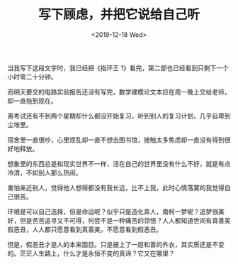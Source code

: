 #+TITLE: 写下顾虑，并把它说给自己听
#+DATE: <2019-12-18 Wed>
#+HUGO_TAGS: 随笔

当我写下这段文字时，我已经把《指环王 1》看完，第二部也已经看到只剩下一个小时零二十分钟。

而明天要交的电路实验报告还没有写完，数学建模论文本应在周一晚上交给老师，却一直拖到现在。

离考试还有不到两个星期却什么都没开始复习，听到别人的复习计划，几乎自卑到尘埃里。

宿舍里一直很吵，心里烦乱却一直不想去图书馆，接触太多焦虑却一直没有得到很好地释放。

想象里的东西总是和现实世界不一样，活在自己的世界里没有什么不好，就是有点冷清，不如别人那么热闹。

害怕亲近别人，觉得他人想得都没有我长远，比不上我，此时心情落寞的我觉得自己很苦。

环境是可以自己选择，但是命运呢？似乎只是造化弄人，南柯一梦呢？追梦很美好，但是苦苦追寻又不可得，何尝不是一种痛苦的领悟？人人都知道世间有真善美假恶丑，人人都只愿意看到真善美，不愿意看到假恶丑。

但是，假恶丑才是人的本来面目。只是披上了一层和善的外衣，其实质还是不变的。茫茫人生路上，什么才是永恒不变的真谛？它又在哪里？
